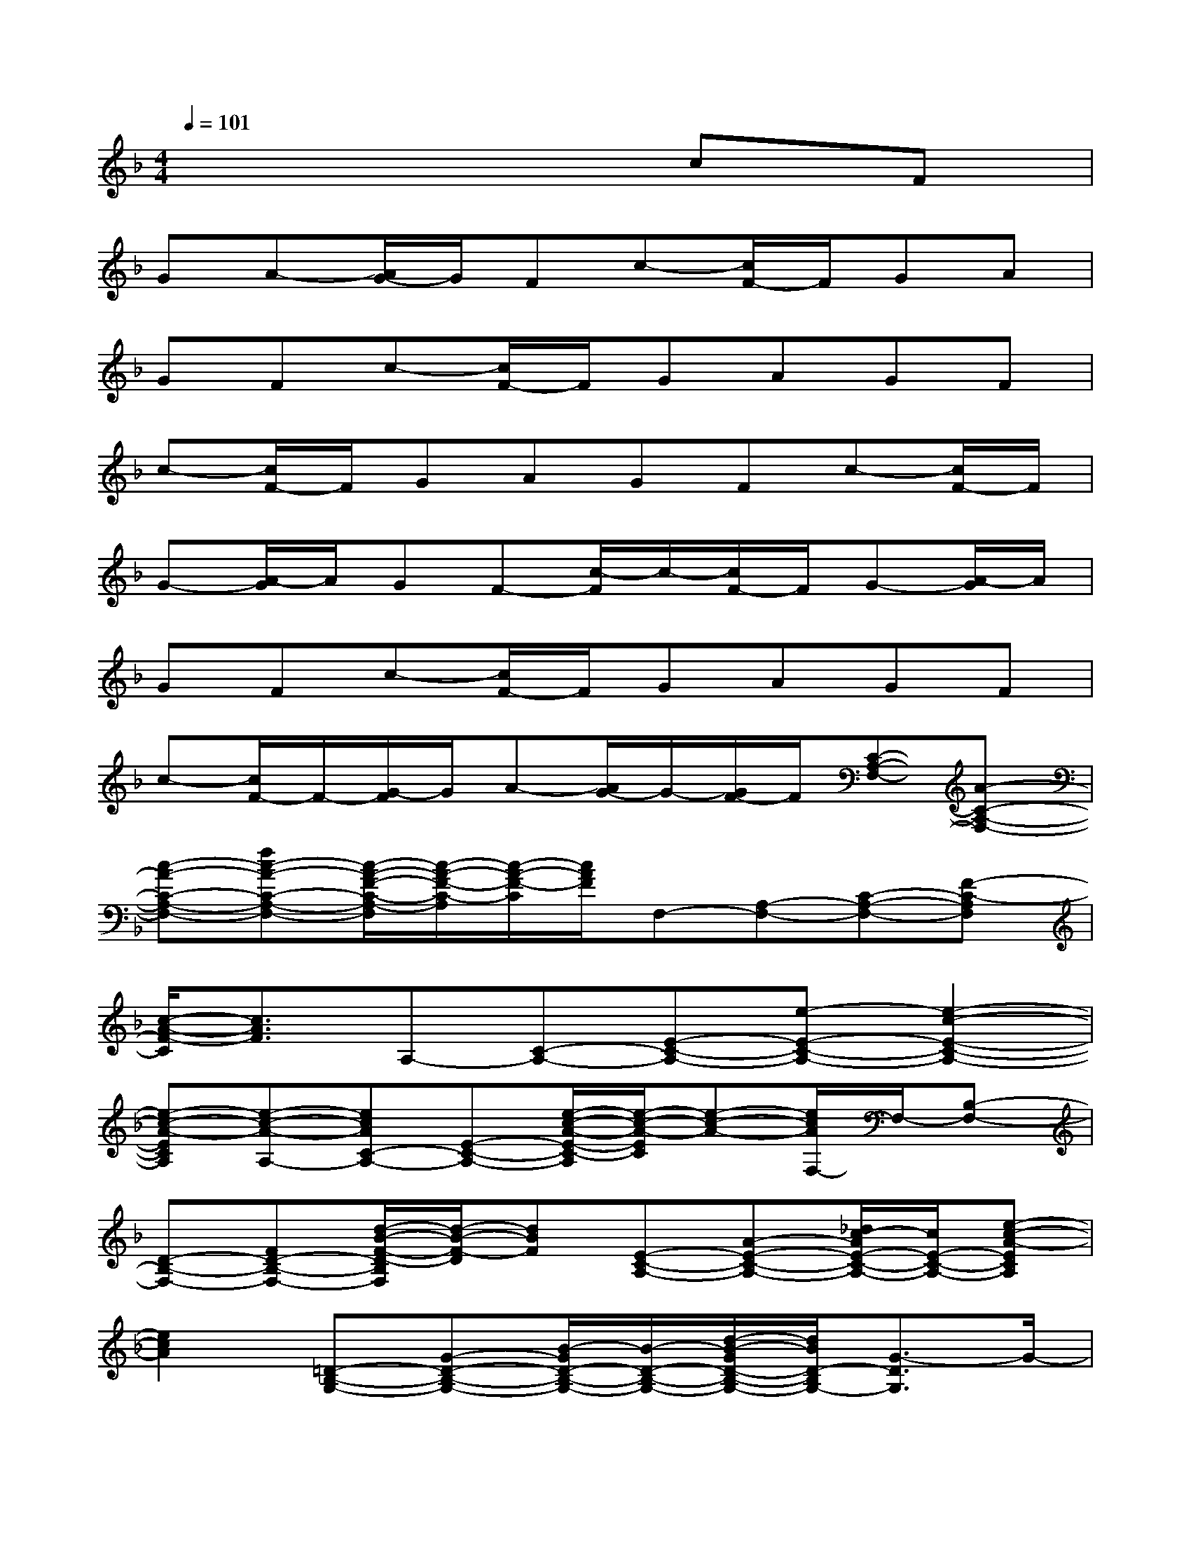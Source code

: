 X:1
T:
M:4/4
L:1/8
Q:1/4=101
K:F%1flats
V:1
x6cF|
GA-[A/2G/2-]G/2Fc-[c/2F/2-]F/2GA|
GFc-[c/2F/2-]F/2GAGF|
c-[c/2F/2-]F/2GAGFc-[c/2F/2-]F/2|
G-[A/2-G/2]A/2GF-[c/2-F/2]c/2-[c/2F/2-]F/2G-[A/2-G/2]A/2|
GFc-[c/2F/2-]F/2GAGF|
c-[c/2F/2-]F/2-[G/2-F/2]G/2A-[A/2G/2-]G/2-[G/2F/2-]F/2[C-A,-F,-][A-C-A,-F,-]|
[c-A-C-A,-F,-][fc-A-C-A,-F,-][c/2-A/2-F/2-C/2-A,/2-F,/2][c/2-A/2-F/2-C/2-A,/2][c/2-A/2-F/2-C/2][c/2A/2F/2]F,-[A,-F,-][C-A,-F,-][F-C-A,F,]|
[c/2-A/2-F/2-C/2][c3/2A3/2F3/2]A,-[C-A,-][E-C-A,-][e-E-C-A,-][e2-c2-E2-C2-A,2-]|
[e-c-A-ECA,][e-c-A-A,-][ecAC-A,-][E-C-A,-][e/2-c/2-A/2-E/2-C/2-A,/2][e/2-c/2-A/2-E/2C/2][e-c-A-][e/2c/2A/2F,/2-]F,/2-[B,-F,-]|
[D-B,-F,-][FD-B,-F,-][d/2-B/2-F/2-D/2-B,/2F,/2][d/2-B/2-F/2-D/2][dBF][E-C-A,-][A-E-C-A,-][_d/2c/2-A/2E/2-C/2-A,/2-][c/2E/2-C/2-A,/2-][e-c-A-ECA,]|
[e2c2A2][=D-B,-G,-][G-D-B,-G,-][B/2-G/2D/2-B,/2-G,/2-][B/2-D/2-B,/2-G,/2-][d/2-B/2-G/2D/2-B,/2-G,/2-][d/2B/2D/2-B,/2G,/2-][G3/2-D3/2G,3/2]G/2-|
[G/2D/2-B,/2-G,/2-][D/2-B,/2-G,/2-][G-D-B,-G,-][B/2-G/2D/2-B,/2-G,/2-][B/2D/2-B,/2-G,/2-][d-B-G-D-B,-G,][d/2-B/2-G/2-D/2-B,/2][d-B-GD][d/2B/2][D-B,-F,-][F-D-B,-F,-]|
[B/2-F/2D/2-B,/2-F,/2-][B/2-D/2-B,/2-F,/2-][d/2-B/2-F/2D/2-B,/2-F,/2-][d/2-B/2-D/2-B,/2-F,/2-][d/2-B/2-F/2-D/2-B,/2-F,/2][d-B-F-DB,][d/2-B/2-F/2][d/2B/2D/2-B,/2-F,/2-][D/2-B,/2-F,/2-][F-D-B,-F,-][B/2-F/2D/2-B,/2-F,/2-][B/2D/2-B,/2-F,/2-][dD-B,-F,-]|
[d-B-F-DB,F,-][d/2-B/2-F/2-F,/2][d/2B/2F/2][C-A,-F,-][a/2-c/2C/2-A,/2-F,/2-][a/2C/2-A,/2-F,/2-][b/2-d/2C/2-A,/2-F,/2-][b/2C/2-A,/2F,/2-][a2-c2-C2-F,2-][a/2c/2-C/2-F,/2-][c/2C/2-F,/2-]|
[C-A,-F,-][F-C-A,-F,-][A/2-F/2C/2-A,/2-F,/2-][A/2-C/2-A,/2-F,/2-][c/2-A/2C/2-A,/2-F,/2-][c/2-C/2-A,/2-F,/2][c/2-A/2-F/2-C/2-A,/2][c/2-A/2-F/2-C/2][c-AF][c/2G,/2-]G,/2-[=B,-G,-]